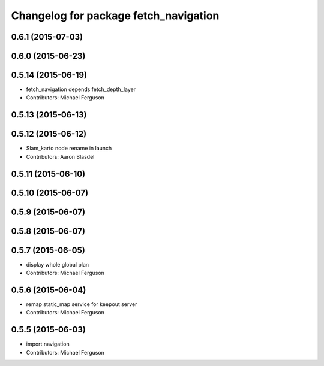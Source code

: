 ^^^^^^^^^^^^^^^^^^^^^^^^^^^^^^^^^^^^^^
Changelog for package fetch_navigation
^^^^^^^^^^^^^^^^^^^^^^^^^^^^^^^^^^^^^^

0.6.1 (2015-07-03)
------------------

0.6.0 (2015-06-23)
------------------

0.5.14 (2015-06-19)
-------------------
* fetch_navigation depends fetch_depth_layer
* Contributors: Michael Ferguson

0.5.13 (2015-06-13)
-------------------

0.5.12 (2015-06-12)
-------------------
* Slam_karto node rename in launch
* Contributors: Aaron Blasdel

0.5.11 (2015-06-10)
-------------------

0.5.10 (2015-06-07)
-------------------

0.5.9 (2015-06-07)
------------------

0.5.8 (2015-06-07)
------------------

0.5.7 (2015-06-05)
------------------
* display whole global plan
* Contributors: Michael Ferguson

0.5.6 (2015-06-04)
------------------
* remap static_map service for keepout server
* Contributors: Michael Ferguson

0.5.5 (2015-06-03)
------------------
* import navigation
* Contributors: Michael Ferguson
